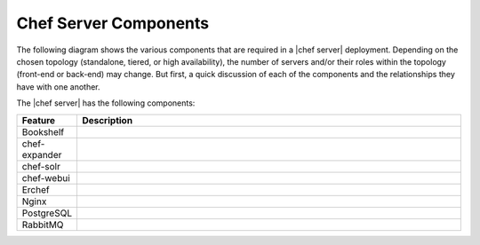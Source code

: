 =====================================================
Chef Server Components
=====================================================

The following diagram shows the various components that are required in a |chef server| deployment. Depending on the chosen topology (standalone, tiered, or high availability), the number of servers and/or their roles within the topology (front-end or back-end) may change. But first, a quick discussion of each of the components and the relationships they have with one another.

.. image:: ../../images/server_components_all.png

The |chef server| has the following components:

.. list-table::
   :widths: 60 420
   :header-rows: 1

   * - Feature
     - Description
   * - Bookshelf
     - .. include:: ../../includes_server/includes_server_component_bookshelf.rst
   * - chef-expander
     - .. include:: ../../includes_server/includes_server_component_expander.rst
   * - chef-solr
     - .. include:: ../../includes_server/includes_server_component_solr.rst
   * - chef-webui
     - .. include:: ../../includes_server/includes_server_component_webui.rst
   * - Erchef
     - .. include:: ../../includes_server/includes_server_component_erchef.rst
   * - Nginx
     - .. include:: ../../includes_server/includes_server_component_nginx.rst
   * - PostgreSQL
     - .. include:: ../../includes_server/includes_server_component_postgresql.rst
   * - RabbitMQ
     - .. include:: ../../includes_server/includes_server_component_rabbitmq.rst
